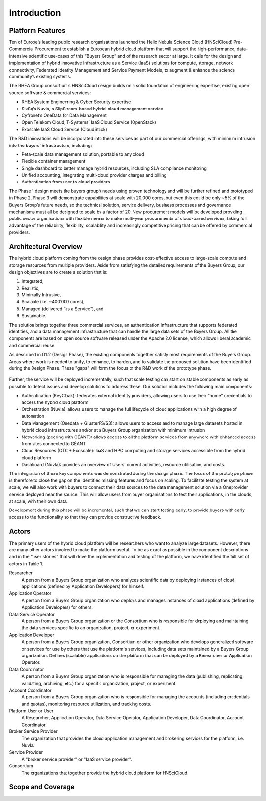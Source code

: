 Introduction
============

Platform Features
-----------------

Ten of Europe’s leading public research organisations launched the
Helix Nebula Science Cloud (HNSciCloud) Pre-Commercial Procurement to
establish a European hybrid cloud platform that will support the
high-performance, data-intensive scientific use-cases of this “Buyers
Group” and of the research sector at large. It calls for the design
and implementation of hybrid innovative Infrastructure as a Service
(IaaS) solutions for compute, storage, network connectivity, Federated
Identity Management and Service Payment Models, to augment & enhance
the science community’s existing systems.

The RHEA Group consortium’s HNSciCloud design builds on a solid
foundation of engineering expertise, existing open source software &
commercial services:

- RHEA System Engineering & Cyber Security expertise
- SixSq’s Nuvla, a SlipStream-based hybrid-cloud management service
- Cyfronet’s OneData for Data Management
- Open Telekom Cloud, T-Systems’ IaaS Cloud Service (OpenStack)
- Exoscale IaaS Cloud Service (CloudStack)

The R&D innovations will be incorporated into these services as part
of our commercial offerings, with minimum intrusion into the buyers’
infrastructure, including:

- Peta-scale data management solution, portable to any cloud
- Flexible container management
- Single dashboard to better manage hybrid resources, including SLA
  compliance monitoring
- Unified accounting, integrating multi-cloud provider charges and
  billing
- Authentication from user to cloud providers

The Phase 1 design meets the buyers group’s needs using proven
technology and will be further refined and prototyped in
Phase 2. Phase 3 will demonstrate capabilities at scale with 20,000
cores, but even this could be only ~5% of the Buyers Group’s future
needs, so the technical solution, service delivery, business processes
and governance mechanisms must all be designed to scale by a factor
of 20. New procurement models will be developed providing public
sector organisations with flexible means to make multi-year
procurements of cloud-based services, taking full advantage of the
reliability, flexibility, scalability and increasingly competitive
pricing that can be offered by commercial providers.

Architectural Overview
----------------------

The hybrid cloud platform coming from the design phase provides
cost-effective access to large-scale compute and storage resources
from multiple providers. Aside from satisfying the detailed
requirements of the Buyers Group, our design objectives are to create
a solution that is:

1. Integrated,
2. Realistic,
3. Minimally Intrusive,
4. Scalable (i.e. ~400’000 cores),
5. Managed (delivered “as a Service”), and
6. Sustainable.

The solution brings together three commercial services, an
authentication infrastructure that supports federated identities, and
a data management infrastructure that can handle the large data sets
of the Buyers Group. All the components are based on open source
software released under the Apache 2.0 license, which allows liberal
academic and commercial reuse.

As described in D1.2 (Design Phase), the existing components together
satisfy most requirements of the Buyers Group. Areas where work is
needed to unify, to enhance, to harden, and to validate the proposed
solution have been identified during the Design Phase. These "gaps"
will form the focus of the R&D work of the prototype phase.

.. figure:: images/architecture-overview.png
   :alt: Support Desk Diagram
   :width: 50%
   :align: center

Further, the service will be deployed incrementally, such that scale
testing can start on stable components as early as possible to detect
issues and develop solutions to address these.  Our solution includes
the following main components:

- Authentication (KeyCloak): federates external identity providers,
  allowing users to use their “home” credentials to access the hybrid
  cloud platform
- Orchestration (Nuvla): allows users to manage the full lifecycle of
  cloud applications with a high degree of automation
- Data Management (Onedata + GlusterFS/S3): allows users to access and
  to manage large datasets hosted in hybrid cloud infrastructures
  and/or at a Buyers Group organization with minimum intrusion
- Networking (peering with GÉANT): allows access to all the platform
  services from anywhere with enhanced access from sites connected to
  GÉANT
- Cloud Resources (OTC + Exoscale): IaaS and HPC computing and storage
  services accessible from the hybrid cloud platform
- Dashboard (Nuvla): provides an overview of Users’ current
  activities, resource utilisation, and costs.

The integration of these key components was demonstrated during the
design phase. The focus of the prototype phase is therefore to close
the gap on the identified missing features and focus on scaling. To
facilitate testing the system at scale, we will also work with buyers
to connect their data sources to the data management solution via a
Oneprovider service deployed near the source. This will allow users
from buyer organisations to test their applications, in the clouds, at
scale, with their own data.

Development during this phase will be incremental, such that we can
start testing early, to provide buyers with early access to the
functionality so that they can provide constructive feedback.


Actors
------

The primary users of the hybrid cloud platform will be researchers who
want to analyze large datasets. However, there are many other actors
involved to make the platform useful. To be as exact as possible in
the component descriptions and in the “user stories” that will drive
the implementation and testing of the platform, we have identified the
full set of actors in Table 1.

Researcher
    A person from a Buyers Group organization who analyzes scientific
    data by deploying instances of cloud applications (defined by
    Application Developers) for himself.

Application Operator
    A person from a Buyers Group organization who deploys and manages
    instances of cloud applications (defined by Application
    Developers) for others.

Data Service Operator
    A person from a Buyers Group organization or the Consortium who is
    responsible for deploying and maintaining the data services
    specific to an organization, project, or experiment.

Application Developer
    A person from a Buyers Group organization, Consortium or other
    organization who develops generalized software or services for use
    by others that use the platform's services, including data sets
    maintained by a Buyers Group organization. Defines (scalable)
    applications on the platform that can be deployed by a Researcher
    or Application Operator.

Data Coordinator
    A person from a Buyers Group organization who is responsible for
    managing the data (publishing, replicating, validating, archiving,
    etc.) for a specific organization, project, or experiment.

Account Coordinator
    A person from a Buyers Group organization who is responsible for
    managing the accounts (including credentials and quotas),
    monitoring resource utilization, and tracking costs.

Platform User or User
    A Researcher, Application Operator, Data Service Operator,
    Application Developer, Data Coordinator, Account Coordinator.

Broker Service Provider
    The organization that provides the cloud application management
    and brokering services for the platform, i.e. Nuvla.

Service Provider
    A "broker service provider" or "IaaS service provider".

Consortium
    The organizations that together provide the hybrid cloud platform for HNSciCloud.

    
Scope and Coverage
------------------

